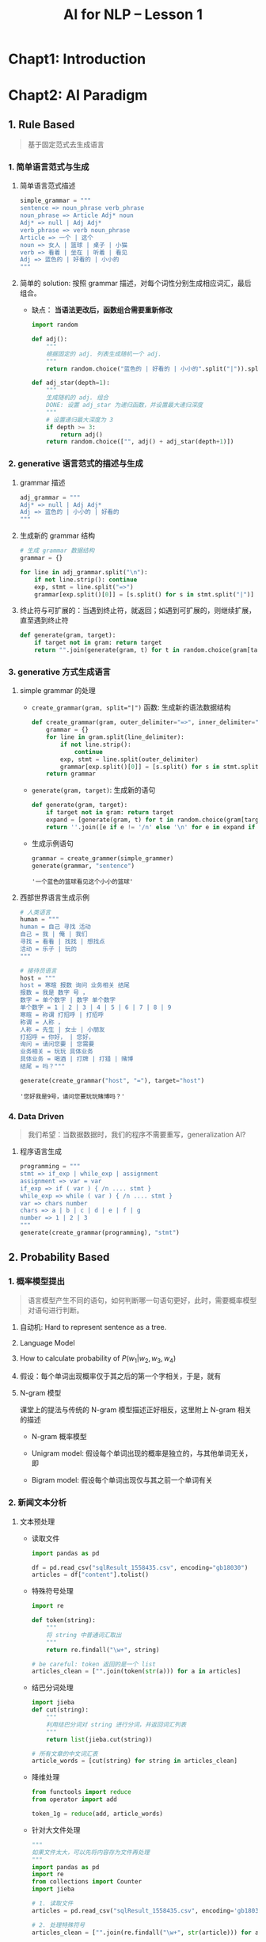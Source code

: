 #+TITLE: AI for NLP -- Lesson 1

* Chapt1: Introduction

* Chapt2: AI Paradigm

** 1. Rule Based

#+BEGIN_QUOTE
基于固定范式去生成语言
#+END_QUOTE

*** 1. 简单语言范式与生成

1. 简单语言范式描述

   #+BEGIN_SRC python
simple_grammar = """
sentence => noun_phrase verb_phrase
noun_phrase => Article Adj* noun
Adj* => null | Adj Adj*
verb_phrase => verb noun_phrase
Article => ⼀个 | 这个
noun => ⼥⼈ | 篮球 | 桌⼦ | ⼩猫
verb => 看着 | 坐在 | 听着 | 看⻅
Adj => 蓝⾊的 | 好看的 | ⼩⼩的
"""
   #+END_SRC

2. 简单的 solution: 按照 grammar 描述，对每个词性分别生成相应词汇，最后组合。
   - 缺点： *当语法更改后，函数组合需要重新修改*

   #+BEGIN_SRC python
import random

def adj():
    """
    根据固定的 adj. 列表生成随机一个 adj.
    """
    return random.choice("蓝色的 | 好看的 | 小小的".split("|")).split()[0]

def adj_star(depth=1):
    """
    生成随机的 adj. 组合
    DONE: 设置 adj_star 为递归函数，并设置最大递归深度
    """
    # 设置递归最大深度为 3
    if depth >= 3:
        return adj()
    return random.choice(["", adj() + adj_star(depth+1)])
   #+END_SRC

*** 2. generative 语言范式的描述与生成

1. grammar 描述

   #+BEGIN_SRC python
adj_grammar = """
Adj* => null | Adj Adj*
Adj => 蓝色的 | 小小的 | 好看的
"""
   #+END_SRC

2. 生成新的 grammar 结构

   #+BEGIN_SRC python
# 生成 grammar 数据结构
grammar = {}

for line in adj_grammar.split("\n"):
    if not line.strip(): continue
    exp, stmt = line.split("=>")
    grammar[exp.split()[0]] = [s.split() for s in stmt.split("|")]
   #+END_SRC

3. 终止符与可扩展的：当遇到终止符，就返回；如遇到可扩展的，则继续扩展，直至遇到终止符

   #+BEGIN_SRC python
def generate(gram, target):
    if target not in gram: return target
    return "".join(generate(gram, t) for t in random.choice(gram[target]))
   #+END_SRC

*** 3. generative 方式生成语言

1. simple grammar 的处理

   - ~create_grammar(gram, split="|")~ 函数: 生成新的语法数据结构

     #+BEGIN_SRC python
def create_grammar(gram, outer_delimiter="=>", inner_delimiter="|", line_delimiter="\n"):
    grammar = {}
    for line in gram.split(line_delimiter):
        if not line.strip():
            continue
        exp, stmt = line.split(outer_delimiter)
        grammar[exp.split()[0]] = [s.split() for s in stmt.split(inner_delimiter)]
    return grammar
     #+END_SRC

   - ~generate(gram, target)~: 生成新的语句

     #+BEGIN_SRC python
def generate(gram, target):
    if target not in gram: return target
    expand = [generate(gram, t) for t in random.choice(gram[target])]
    return ''.join([e if e != '/n' else '\n' for e in expand if e != "null"])
     #+END_SRC

   - 生成示例语句

     #+BEGIN_SRC python
grammar = create_grammer(simple_grammer)
generate(grammar, "sentence")
     #+END_SRC

     #+RESULTS:
     : '⼀个蓝⾊的篮球看⻅这个⼩⼩的篮球'

2. 西部世界语言生成示例

   #+BEGIN_SRC python
# 人类语言
human = """
human = 自己 寻找 活动
自己 = 我 | 俺 | 我们
寻找 = 看看 | 找找 | 想找点
活动 = 乐子 | 玩的
"""

# 接待员语言
host = """
host = 寒暄 报数 询问 业务相关 结尾
报数 = 我是 数字 号 ，
数字 = 单个数字 | 数字 单个数字
单个数字 = 1 | 2 | 3 | 4 | 5 | 6 | 7 | 8 | 9
寒暄 = 称谓 打招呼 | 打招呼
称谓 = 人称 ，
人称 = 先生 | 女士 | 小朋友
打招呼 = 你好， | 您好，
询问 = 请问您要 | 您需要
业务相关 = 玩玩 具体业务
具体业务 = 喝酒 | 打牌 | 打猎 | 赌博
结尾 = 吗？"""

generate(create_grammar("host", "="), target="host")
   #+END_SRC

   #+RESULTS:
   : '您好我是9号，请问您要玩玩赌博吗？'

*** 4. Data Driven

#+BEGIN_QUOTE
我们希望：当数据数据时，我们的程序不需要重写，generalization AI?
#+END_QUOTE

1. 程序语言生成

   #+BEGIN_SRC python
programming = """
stmt => if_exp | while_exp | assignment
assignment => var = var
if_exp => if ( var ) { /n .... stmt }
while_exp => while ( var ) { /n .... stmt }
var => chars number
chars => a | b | c | d | e | f | g
number => 1 | 2 | 3
"""
generate(create_grammar(programming), "stmt")
   #+END_SRC
  
** 2. Probability Based

*** 1. 概率模型提出

#+BEGIN_QUOTE
语言模型产生不同的语句，如何判断哪一句语句更好，此时，需要概率模型对语句进行判断。
#+END_QUOTE

1. 自动机: Hard to represent sentence as a tree.
2. Language Model

   \begin{aligned}
     Language Model(String) &= Probability(String) \in (0, 1)\\
     Pr(w_1, w_2, w_3, w_4) &= Pr(w_1|w_2, w_3, w_4) \times Pr(w_2, w_3, w_4)\\
     &=Pr(w_1|w_2, w_3, w_4) \times Pr(w_2|w_3, w_4) \times Pr(w_3, w_4) \\
     &=Pr(w_1|w_2, w_3, w_4) \times Pr(w_2|w_3, w_4) \times Pr(w_3|w_4) \times Pr(w_4)
   \end{aligned}

3. How to calculate probability of $P(w_1|w_2, w_3, w_4)$

   \begin{aligned}
     P(w_{1}|w_{2}, w_{3}, w_{4}) &= \frac{P(w_{1}, w_{2}, w_{3}, w_{4})}{P(w_{2}, w_{3}, w_{4})}\\
     &=\frac{Counter(w_{1}, w_{2}, w_{3}, w_{4})}{Counter(w_{2}, w_{3}, w_{4})}
   \end{aligned}

4. 假设：每个单词出现概率仅于其之后的第一个字相关，于是，就有

   \begin{equation}
     Pr(w_{1}, w_{2}, w_{3}, w_{4}) \sim P(w_{1}|w_{2}) \times P(w_{2}|w_{3}) \times P(w_{3}|w_{4}) \times P(w_{4})
   \end{equation}

5. N-gram 模型

   课堂上的提法与传统的 N-gram 模型描述正好相反，这里附上 N-gram 相关的描述

   - N-gram 概率模型

     \begin{aligned}
         Pr(W) &= Pr(w_1, w_2, w_3, w_4\ldots,)\\
         &= Pr(w_1)\times Pr(w_2, w_3, w_4, \ldots|w_1)\\
         &= Pr(w_1)\times Pr(w_2|w_1) \times Pr(w_3, w_4, \ldots|w_1, w_2)\\
         \ldots
     \end{aligned}

   - Unigram model: 假设每个单词出现的概率是独立的，与其他单词无关，即

     \begin{equation}
       Pr(w_{i}|w_{i-1}, w_{i-2},\ldots,w_{1}) = Pr(w_{i})
     \end{equation}

   - Bigram model: 假设每个单词出现仅与其之前一个单词有关

     \begin{equation}
       Pr(w_{i}|w_{i-1}, w_{i-2},\ldots,w_{1}) = Pr(w_{i}|w_{i-1})
     \end{equation}
    
*** 2. 新闻文本分析

1. 文本预处理

   - 读取文件

     #+BEGIN_SRC python
import pandas as pd

df = pd.read_csv("sqlResult_1558435.csv", encoding="gb18030")
articles = df["content"].tolist()
     #+END_SRC

   - 特殊符号处理

     #+BEGIN_SRC python
import re

def token(string):
    """
    将 string 中普通词汇取出
    """
    return re.findall("\w+", string)

# be careful: token 返回的是一个 list
articles_clean = ["".join(token(str(a))) for a in articles]
     #+END_SRC

   - 结巴分词处理

     #+BEGIN_SRC python
import jieba
def cut(string):
    """
    利用结巴分词对 string 进行分词，并返回词汇列表
    """
    return list(jieba.cut(string))

# 所有文章的中文词汇表
article_words = [cut(string) for string in articles_clean]
     #+END_SRC

   - 降维处理

     #+BEGIN_SRC python
from functools import reduce
from operator import add

token_1g = reduce(add, article_words)
     #+END_SRC

   - 针对大文件处理

     #+BEGIN_SRC python
"""
如果文件太大，可以先将内容存为文件再处理
"""
import pandas as pd
import re
from collections import Counter
import jieba

# 1. 读取文件
articles = pd.read_csv("sqlResult_1558435.csv", encoding='gb18030')['content'].tolist()

# 2. 处理特殊符号
articles_clean = ["".join(re.findall("\w+", str(article))) for article in articles]

# 3. 将符号处理过的内容存为文件
with open("articles_9k.txt", "w") as f:
    for article in articles_clean:
        f.write(article+"\n")

# 4. 分词
# jieba 分词出来的是 generator, 需要转换为 list
def cut(string):
    return list(jieba.cut(string))

token_1g = []
# 逐行读取
for i, line in enumerate(open("articles_9k.txt")):
    if i % 100 == 0:
        print(i)
    token_1g += cut(line)

# 5. 降维
words_1g_count = Counter(token_1g)
# 查看出现词组最多的前 10 个
print(words_1g_count.most_common(10))
     #+END_SRC

   - 可视化

     #+BEGIN_SRC python
import matplotlib.pyplot as plt

frequencies = [v for k, v in words_1g_count.most_common(100)]
x = [i for i in range(100)]

plt.plot(x, frequencies)
     #+END_SRC

2. 概率计算 (按照 2-gram 模型定义)

   - 单独词汇概率

     #+BEGIN_SRC python
def prob_single(word):
    """
    加入对于非语料库词汇概率计算
    利用 log 函数避免结果越界
    """
    if word in words_1g_count:
        return words_1g_count[word] / len(token_1g)
    else:
        return -math.log(words_1g_count[word]/len(token_1g))
     #+END_SRC

   - 连续两个词汇的分布

     #+BEGIN_SRC python
token_2g = ["".join(token_1g[i:i+2] for i in range(len(token_1g) - 2))]
words_2_counter = Counter(token_2g)
     #+END_SRC

   - 连续两个词出现概率

     #+BEGIN_SRC python
def prob_dual(word_1, word_2):
    if word_1 + word_2 in words_2_count:
        return -math.log(words_2_count[word_1+word_2] / len(token_2g))
    else:
        return prob_single(word_2) + prob_single(word_2)
     #+END_SRC

   - 整句话出现概率

     #+BEGIN_SRC python
def get_probability(sentence):
    words = cut(sentence)

    sentence_pro = 0.
    for i, word in enumerate(words[:-1]):
        next_ = words[i+1]
        prob_2_gram = prob_dual(word, next_)

        sentence_pro += prob_2_gram
    return sentence_pro
     #+END_SRC

3. 注意点

   #+BEGIN_QUOTE
   当词库很大的时候，某个词汇出现的概率很小，如果某句话很长，
   那么概率连乘的后果就是概率无限趋近于 0，
   超出浮点表示范围，此时，可以用 $-\log$ 函数来对概率进行处理，避免越界。
   #+END_QUOTE

** DONE 3. Problem Solving: Search Based

*** 1. 自动化处理问题

#+BEGIN_QUOTE
类似路径规划，决策问题等，解决方式可以通过类似 Search Based 方式来进行解决，比较典型的问题是地图搜索
问题。
#+END_QUOTE

*** 2. 地图路径规划

1. 初始城市经纬度

   #+BEGIN_SRC python
coordination_source = """
{name:'兰州', geoCoord:[103.73, 36.03]},
{name:'嘉峪关', geoCoord:[98.17, 39.47]},
{name:'西宁', geoCoord:[101.74, 36.56]},
{name:'成都', geoCoord:[104.06, 30.67]},
{name:'石家庄', geoCoord:[114.48, 38.03]},
{name:'拉萨', geoCoord:[102.73, 25.04]},
{name:'贵阳', geoCoord:[106.71, 26.57]},
{name:'武汉', geoCoord:[114.31, 30.52]},
{name:'郑州', geoCoord:[113.65, 34.76]},
{name:'济南', geoCoord:[117, 36.65]},
{name:'南京', geoCoord:[118.78, 32.04]},
{name:'合肥', geoCoord:[117.27, 31.86]},
{name:'杭州', geoCoord:[120.19, 30.26]},
{name:'南昌', geoCoord:[115.89, 28.68]},
{name:'福州', geoCoord:[119.3, 26.08]},
{name:'广州', geoCoord:[113.23, 23.16]},
{name:'长沙', geoCoord:[113, 28.21]},
//{name:'海口', geoCoord:[110.35, 20.02]},
{name:'沈阳', geoCoord:[123.38, 41.8]},
{name:'长春', geoCoord:[125.35, 43.88]},
{name:'哈尔滨', geoCoord:[126.63, 45.75]},
{name:'太原', geoCoord:[112.53, 37.87]},
{name:'西安', geoCoord:[108.95, 34.27]},
//{name:'台湾', geoCoord:[121.30, 25.03]},
{name:'北京', geoCoord:[116.46, 39.92]},
{name:'上海', geoCoord:[121.48, 31.22]},
{name:'重庆', geoCoord:[106.54, 29.59]},
{name:'天津', geoCoord:[117.2, 39.13]},
{name:'呼和浩特', geoCoord:[111.65, 40.82]},
{name:'南宁', geoCoord:[108.33, 22.84]},
//{name:'西藏', geoCoord:[91.11, 29.97]},
{name:'银川', geoCoord:[106.27, 38.47]},
{name:'乌鲁木齐', geoCoord:[87.68, 43.77]},
{name:'香港', geoCoord:[114.17, 22.28]},
{name:'澳门', geoCoord:[113.54, 22.19]}
"""
   #+END_SRC

2. 字符串正则匹配与分割

   #+BEGIN_SRC python
import re

city_location = {}
for line in coordination_source.split("\n"):
    # 忽略注释语句
    if line.startswith("//"): continue
    # 忽略空白语句
    if not line.strip(): continue

    city = line.findall("name:'(\w+)'", line)[0]

    x_y = line.findall("Coord:\[(\d+\.?\d+?),\s(\d+\.?\d+?)\]", line)[0]
    x_y = tuple(map(float, x_y))
    city_location[city] = x_y

   #+END_SRC

3. 不同城市之间距离计算公式

   #+BEGIN_SRC python
from geopy.distance import geodestic

def get_city_distance(city_1: str, city_2: str):
    """
    获取两个城市之间距离，单位 Km
    """
    return geodestick(city_location[city_1], city_location[city_2]) / 1000.
   #+END_SRC

4. 不同城市结构显示

   #+BEGIN_SRC python
import matplotlib.pyplot as plt
import networkx as nx

cities = list(city_location.keys())
city_graph = nx.Graph()
city_graph.add_nodes_from(cities)
nx.draw(city_graph, city_location, with_labels=True, node_size=10)
   #+END_SRC

5. 设置城市拓扑结构

   #+BEGIN_SRC python
threshold = 700
from collections import defaultdict

cities_connection = defaultdict(list)

for c1 in cities:
    for c2 in cities:
        if c1 == c2: continue
        if get_city_distance(c1, c2) < threshold:
            cities_connection[c1].append(c2)

city_connection_graph = nx.Graph(cities_connection)
nx.draw(cities_connection_graph, city_location, with_labels=True, node_size=10)
   #+END_SRC

6. 路径搜索

   - 深度优先

     #+BEGIN_QUOTE
     优先搜索完某一分支后，继续搜索下一条分支，直至找到正确路径
     #+END_QUOTE

   - 广度优先

     #+BEGIN_QUOTE
     优先搜索同级结点，搜索结束后，继续搜索下一级结点，直至找到正确路径
     #+END_QUOTE

   - 代码

     #+BEGIN_SRC python
def is_goal(destination):
    def _wrap(current_path):
        return current_path[-1] == destination:
    return _wrap

def search(graph: dict, start: str, is_goal, search_strategy):
    """
    根据 graph 实现路径搜索
    :param graph: 结点直接连接结构
    :param start: 起始点
    :param is_goal: 函数，输入路径，判断路径是否正确
    :param search_strategy: 搜索方式
    """
    pathes = [[start]]
    seen = set() # 已经判断过的结点

    while(pathes):
        path = pathes.pop(0)
        frontier = path[-1]

        if frontier in seen:
            continue

        successors = graph[frontier]

        for city in successors:
            if city in path: continue
            new_path = path + [city]
            pathes.append(new_path)

            if is_goal(new_path): return new_path

        seen.add(frontier)
        pathes = search_strategy(pathes)

def sort_path(cmp_func, beam=-1):
    def _sorted(pathes):
        return sorted(pathes, key=cmp_func)[:beam]
    return _sorted
     #+END_SRC

** TODO 4. Mathematical or Analytic Based
** TODO 5. Machine Learning (deep learning) Based
